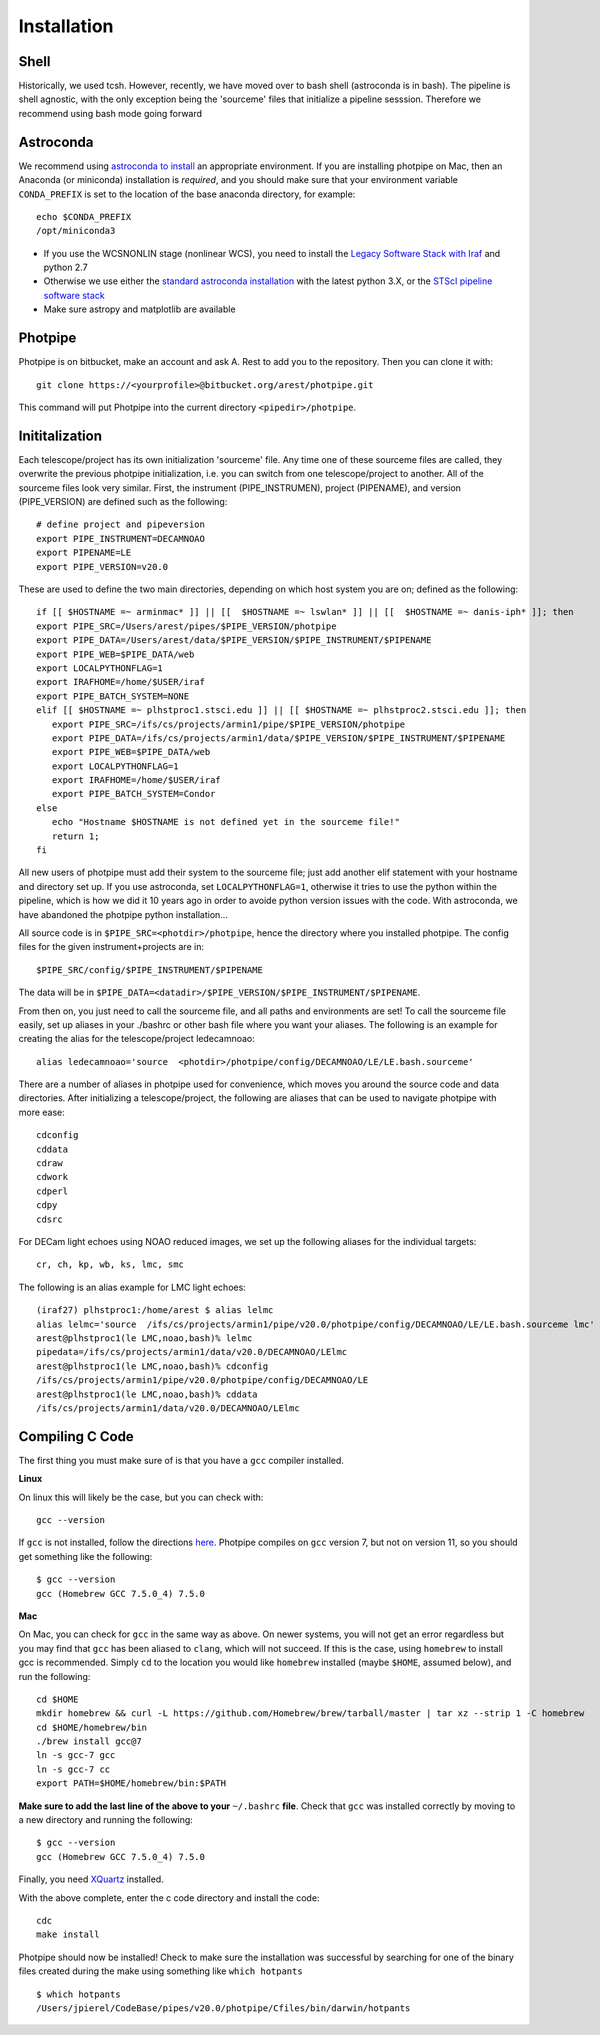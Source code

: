 ************
Installation
************

Shell
=====

Historically, we used tcsh. However, recently, we have moved over to bash shell (astroconda is in bash). The pipeline is shell agnostic, with the only exception being the 'sourceme' files that initialize a pipeline sesssion. Therefore we recommend using bash mode going forward

Astroconda
==========

We recommend using `astroconda to install <http://astroconda.readthedocs.io/en/latest/installation.html>`_ an appropriate environment. If you are installing photpipe on Mac, then an Anaconda (or miniconda) installation is *required*, and you should make sure that your environment variable ``CONDA_PREFIX`` is set to the location of the base anaconda directory, for example::

   echo $CONDA_PREFIX
   /opt/miniconda3 

- If you use the WCSNONLIN stage (nonlinear WCS), you need to install the `Legacy Software Stack with Iraf <https://astroconda.readthedocs.io/en/latest/installation.html#iraf-install>`_ and python 2.7
- Otherwise we use either the `standard astroconda installation <https://astroconda.readthedocs.io/en/latest/installation.html#standard-install>`_ with the latest python 3.X, or the `STScI pipeline software stack <https://astroconda.readthedocs.io/en/latest/installation.html#pipeline-install-jump>`_
- Make sure astropy and matplotlib are available

Photpipe
========

Photpipe is on bitbucket, make an account and ask A. Rest to add you to the repository. Then you can clone it with::

   git clone https://<yourprofile>@bitbucket.org/arest/photpipe.git

This command will put Photpipe into the current directory ``<pipedir>/photpipe``. 

Inititalization
===============

Each telescope/project has its own initialization 'sourceme' file. Any time one of these sourceme files are called, they overwrite the previous photpipe initialization, i.e. you can switch from one telescope/project to another. All of the sourceme files look very similar. First, the instrument (PIPE_INSTRUMEN), project (PIPENAME), and version (PIPE_VERSION) are defined such as the following::

   # define project and pipeversion
   export PIPE_INSTRUMENT=DECAMNOAO
   export PIPENAME=LE
   export PIPE_VERSION=v20.0

These are used to define the two main directories, depending on which host system you are on; defined as the following::

   if [[ $HOSTNAME =~ arminmac* ]] || [[  $HOSTNAME =~ lswlan* ]] || [[  $HOSTNAME =~ danis-iph* ]]; then
   export PIPE_SRC=/Users/arest/pipes/$PIPE_VERSION/photpipe
   export PIPE_DATA=/Users/arest/data/$PIPE_VERSION/$PIPE_INSTRUMENT/$PIPENAME
   export PIPE_WEB=$PIPE_DATA/web
   export LOCALPYTHONFLAG=1
   export IRAFHOME=/home/$USER/iraf
   export PIPE_BATCH_SYSTEM=NONE
   elif [[ $HOSTNAME =~ plhstproc1.stsci.edu ]] || [[ $HOSTNAME =~ plhstproc2.stsci.edu ]]; then
      export PIPE_SRC=/ifs/cs/projects/armin1/pipe/$PIPE_VERSION/photpipe
      export PIPE_DATA=/ifs/cs/projects/armin1/data/$PIPE_VERSION/$PIPE_INSTRUMENT/$PIPENAME
      export PIPE_WEB=$PIPE_DATA/web
      export LOCALPYTHONFLAG=1
      export IRAFHOME=/home/$USER/iraf
      export PIPE_BATCH_SYSTEM=Condor
   else
      echo "Hostname $HOSTNAME is not defined yet in the sourceme file!"
      return 1;
   fi

All new users of photpipe must add their system to the sourceme file; just add another elif statement with your hostname and directory set up. If you use astroconda, set ``LOCALPYTHONFLAG=1``, otherwise it tries to use the python within the pipeline, which is how we did it 10 years ago in order to avoide python version issues with the code. With astroconda, we have abandoned the photpipe python installation...  

All source code is in ``$PIPE_SRC=<photdir>/photpipe``, hence the directory where you installed photpipe. The config files for the given instrument+projects are in::

   $PIPE_SRC/config/$PIPE_INSTRUMENT/$PIPENAME

The data will be in ``$PIPE_DATA=<datadir>/$PIPE_VERSION/$PIPE_INSTRUMENT/$PIPENAME``.

From then on, you just need to call the sourceme file, and all paths and environments are set! To call the sourceme file easily, set up aliases in your ./bashrc or other bash file where you want your aliases. The following is an example for creating the alias for the telescope/project ledecamnoao::

   alias ledecamnoao='source  <photdir>/photpipe/config/DECAMNOAO/LE/LE.bash.sourceme'

There are a number of aliases in photpipe used for convenience, which moves you around the source code and data directories. After initializing a telescope/project, the following are aliases that can be used to navigate photpipe with more ease::

   cdconfig
   cddata
   cdraw
   cdwork
   cdperl
   cdpy
   cdsrc

For DECam light echoes using NOAO reduced images, we set up the following aliases for the individual targets::

   cr, ch, kp, wb, ks, lmc, smc

The following is an alias example for LMC light echoes::

   (iraf27) plhstproc1:/home/arest $ alias lelmc
   alias lelmc='source  /ifs/cs/projects/armin1/pipe/v20.0/photpipe/config/DECAMNOAO/LE/LE.bash.sourceme lmc'
   arest@plhstproc1(le LMC,noao,bash)% lelmc
   pipedata=/ifs/cs/projects/armin1/data/v20.0/DECAMNOAO/LElmc
   arest@plhstproc1(le LMC,noao,bash)% cdconfig
   /ifs/cs/projects/armin1/pipe/v20.0/photpipe/config/DECAMNOAO/LE
   arest@plhstproc1(le LMC,noao,bash)% cddata
   /ifs/cs/projects/armin1/data/v20.0/DECAMNOAO/LElmc


Compiling C Code
================

The first thing you must make sure of is that you have a ``gcc`` compiler installed. 

**Linux**

On linux this will likely be the case, but you can check with::

   gcc --version

If ``gcc`` is not installed, follow the directions `here <https://linuxize.com/post/how-to-install-gcc-compiler-on-ubuntu-18-04/>`_. Photpipe compiles on ``gcc`` version 7, but not on version 11, so you should get something like the following::

   $ gcc --version
   gcc (Homebrew GCC 7.5.0_4) 7.5.0

**Mac**

On Mac, you can check for ``gcc`` in the same way as above. On newer systems, you will not get an error regardless but you may find that ``gcc`` has been aliased to ``clang``, which will not succeed. If this is the case, using ``homebrew`` to install gcc is recommended. Simply ``cd`` to the location you would like ``homebrew`` installed (maybe ``$HOME``, assumed below), and run the following::

   cd $HOME
   mkdir homebrew && curl -L https://github.com/Homebrew/brew/tarball/master | tar xz --strip 1 -C homebrew
   cd $HOME/homebrew/bin
   ./brew install gcc@7
   ln -s gcc-7 gcc
   ln -s gcc-7 cc
   export PATH=$HOME/homebrew/bin:$PATH

**Make sure to add the last line of the above to your** ``~/.bashrc`` **file**. Check that ``gcc`` was installed correctly by moving to a new directory and running the following::

   $ gcc --version
   gcc (Homebrew GCC 7.5.0_4) 7.5.0

Finally, you need `XQuartz <https://www.xquartz.org/>`_ installed. 

With the above complete, enter the c code directory and install the code::

    cdc
    make install

Photpipe should now be installed! Check to make sure the installation was successful by searching for one of the binary files created during the make using something like ``which hotpants`` ::

   $ which hotpants
   /Users/jpierel/CodeBase/pipes/v20.0/photpipe/Cfiles/bin/darwin/hotpants









